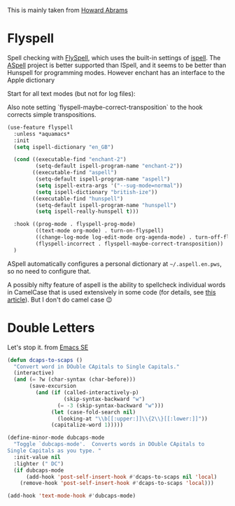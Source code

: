 #+TITLE Emacs configuration Spell if not in Aquamacs
#+PROPERTY:header-args :cache yes :tangle yes :comments link

This is mainly taken from [[https://github.com/howardabrams/dot-files][Howard Abrams]]


* Flyspell
:PROPERTIES:
:ID:       org_mark_2020-09-29T11-53-58+01-00_mini12.local:A30A8887-7787-4301-BB7D-6ECB558906B7
:END:

Spell checking with [[http://www.emacswiki.org/emacs/FlySpell][FlySpell]], which uses the built-in settings of [[https://www.gnu.org/software/ispell/][ispell]].   The [[http://aspell.net][ASpell]] project is better supported than ISpell, and it seems to be better than Hunspell for programming modes.
However enchant has an interface to the Apple dictionary

Start for all text modes (but not for log files):

Also note setting  `flyspell-maybe-correct-transposition` to the hook corrects simple transpositions.
#+NAME: org_mark_mini20.local_20210830T145405.149131
#+begin_src emacs-lisp
(use-feature flyspell
  :unless *aquamacs*
  :init
  (setq ispell-dictionary "en_GB")

  (cond ((executable-find "enchant-2")
		 (setq-default ispell-program-name "enchant-2"))
		((executable-find "aspell")
		 (setq-default ispell-program-name "aspell")
		 (setq ispell-extra-args '("--sug-mode=normal"))
		 (setq ispell-dictionary "british-ize"))
		((executable-find "hunspell")
		 (setq-default ispell-program-name "hunspell")
		 (setq ispell-really-hunspell t)))

  :hook ((prog-mode . flyspell-prog-mode)
		 ((text-mode org-mode) . turn-on-flyspell)
		 ((change-log-mode log-edit-mode org-agenda-mode) . turn-off-flyspell)
		 (flyspell-incorrect . flyspell-maybe-correct-transposition))
  )
#+end_src

ASpell automatically configures a personal dictionary  at =~/.aspell.en.pws=, so no need to configure that.

A possibly nifty feature of aspell is the ability to spellcheck individual words in CamelCase that is used extensively in some code (for details, see [[http://blog.binchen.org/posts/what-s-the-best-spell-check-set-up-in-emacs.html][this article]]). But I don't do camel case  😉
* Double Letters
:PROPERTIES:
:ID:       org_mark_2020-01-23T20-40-42+00-00_mini12:8023761D-AF45-4069-8EBB-AF88FA9F8CF1
:END:
Let's stop it. from [[https://emacs.stackexchange.com/a/13975/9874][Emacs SE]]
#+NAME: org_mark_2020-01-23T20-40-42+00-00_mini12_FD406B40-617C-43FD-872C-D71407BFE82C
#+begin_src emacs-lisp
(defun dcaps-to-scaps ()
  "Convert word in DOuble CApitals to Single Capitals."
  (interactive)
  (and (= ?w (char-syntax (char-before)))
	   (save-excursion
		 (and (if (called-interactively-p)
				  (skip-syntax-backward "w")
				(= -3 (skip-syntax-backward "w")))
			  (let (case-fold-search nil)
				(looking-at "\\b[[:upper:]]\\{2\\}[[:lower:]]"))
			  (capitalize-word 1)))))

(define-minor-mode dubcaps-mode
  "Toggle `dubcaps-mode'.  Converts words in DOuble CApitals to
Single Capitals as you type. "
  :init-value nil
  :lighter (" DC")
  (if dubcaps-mode
	  (add-hook 'post-self-insert-hook #'dcaps-to-scaps nil 'local)
	(remove-hook 'post-self-insert-hook #'dcaps-to-scaps 'local)))

(add-hook 'text-mode-hook #'dubcaps-mode)
#+end_src

